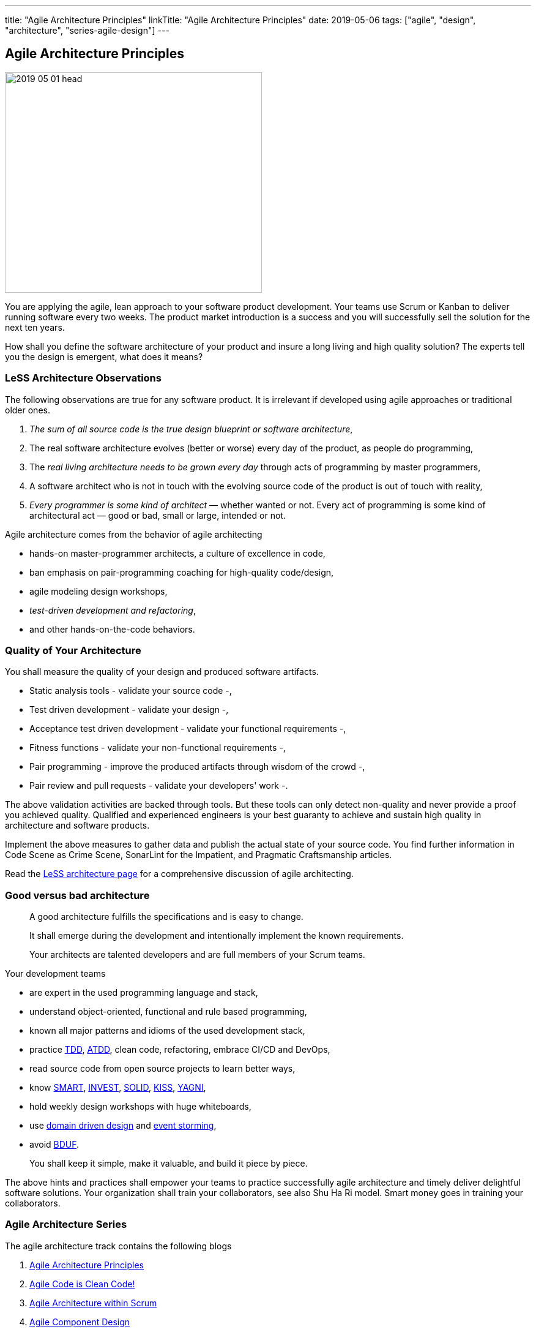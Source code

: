 ---
title: "Agile Architecture Principles"
linkTitle: "Agile Architecture Principles"
date: 2019-05-06
tags: ["agile", "design", "architecture", "series-agile-design"]
---

== Agile Architecture Principles
:author: Marcel Baumann
:email: <marcel.baumann@tangly.net>
:homepage: https://www.tangly.net/
:company: https://www.tangly.net/[tangly llc]
:copyright: CC-BY-SA 4.0


image::2019-05-01-head.jpg[width=420, height=360, role=left]
You are applying the agile, lean approach to your software product development.
Your teams use Scrum or Kanban to deliver running software every two weeks.
The product market introduction is a success and you will successfully sell the solution for the next ten years.

How shall you define the software architecture of your product and insure a long living and high quality solution?
The experts tell you the design is emergent, what does it means?

=== LeSS Architecture Observations

The following observations are true for any software product.
It is irrelevant if developed using agile approaches or traditional older ones.

. _The sum of all source code is the true design blueprint or software architecture_,
. The real software architecture evolves (better or worse) every day of the product, as people do programming,
. The _real living architecture needs to be grown every day_ through acts of programming by master programmers,
. A software architect who is not in touch with the evolving source code of the product is out of touch with reality,
. _Every programmer is some kind of architect_ — whether wanted or not.
Every act of programming is some kind of architectural act — good or bad, small or large, intended or not.

Agile architecture comes from the behavior of agile architecting

* hands-on master-programmer architects, a culture of excellence in code,
* ban emphasis on pair-programming coaching for high-quality code/design,
* agile modeling design workshops,
* _test-driven development and refactoring_,
* and other hands-on-the-code behaviors.

=== Quality of Your Architecture

You shall measure the quality of your design and produced software artifacts.

* Static analysis tools - validate your source code -,
* Test driven development - validate your design -,
* Acceptance test driven development - validate your functional requirements -,
* Fitness functions - validate your non-functional requirements -,
* Pair programming - improve the produced artifacts through wisdom of the crowd -,
* Pair review and pull requests - validate your developers' work -.

The above validation activities are backed through tools.
But these tools can only detect non-quality and never provide a proof you achieved quality.
Qualified and experienced engineers is your best guaranty to achieve and sustain high quality in architecture and software products.

Implement the above measures to gather data and publish the actual state of your source code.
You find further information in Code Scene as Crime Scene, SonarLint for the Impatient, and Pragmatic Craftsmanship articles.

Read the https://less.works/less/technical-excellence/architecture-design.html[LeSS architecture page] for a comprehensive discussion of agile architecting.

=== Good versus bad architecture

[quote]
____
A good architecture fulfills the specifications and is easy to change.

It shall emerge during the development and intentionally implement the known requirements.

Your architects are talented developers and are full members of your Scrum teams.
____

Your development teams

* are expert in the used programming language and stack,
* understand object-oriented, functional and rule based programming,
* known all major patterns and idioms of the used development stack,
* practice https://en.wikipedia.org/wiki/Test-driven_development[TDD], https://en.wikipedia.org/wiki/Acceptance_test%E2%80%93driven_development[ATDD], clean
 code, refactoring, embrace CI/CD and DevOps,
* read source code from open source projects to learn better ways,
* know https://en.wikipedia.org/wiki/SMART_criteria[SMART], https://en.wikipedia.org/wiki/INVEST_(mnemonic)[INVEST],
 https://de.wikipedia.org/wiki/Solid_(Software)[SOLID], https://en.wikipedia.org/wiki/KISS_principle[KISS],
 https://en.wikipedia.org/wiki/You_aren%27t_gonna_need_it[YAGNI],
* hold weekly design workshops with huge whiteboards,
* use https://en.wikipedia.org/wiki/Domain-driven_design[domain driven design] and https://en.wikipedia.org/wiki/Event_storming[event storming],
* avoid https://en.wikipedia.org/wiki/Big_Design_Up_Front[BDUF].

[quote]
____
You shall keep it simple, make it valuable, and build it piece by piece.
____

The above hints and practices shall empower your teams to practice successfully agile architecture and timely deliver delightful software solutions.
Your organization shall train your collaborators, see also Shu Ha Ri model.
Smart money goes in training your collaborators.

=== Agile Architecture Series

The agile architecture track contains the following blogs

. link:../../2019/agile-architecture-principles[Agile Architecture Principles]
. link:../../2019/agile-code-is-clean-code[Agile Code is Clean Code!]
. link:../../2019/agile-architecture-within-scrum[Agile Architecture within Scrum]
. link:../../2020/agile-component-design[Agile Component Design]
. link:../../2020/legacy-systems-refactoring[Legacy Systems Refactoring]
. link:../../2020/how-agile-collaborators-learn[How Agile Collaborators Learn]

We also published our https://www.tangly.net/insights/continuous-learning/agile-architecture-course[agile architecture course] (3 ECTS) used for teaching
computer science students at bachelor level at Swiss technical universities.
